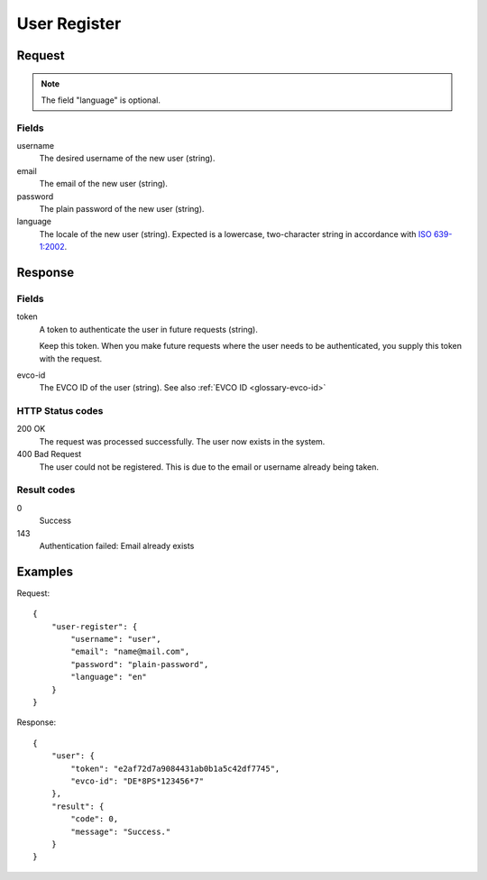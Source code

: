 .. highlight:: js

.. _calls-userregister-docs:

User Register
=============

Request
-------

.. note:: The field "language" is optional.

Fields
~~~~~~

username
    The desired username of the new user (string).
email
    The email of the new user (string).
password
    The plain password of the new user (string).
language
    The locale of the new user (string).
    Expected is a lowercase, two-character string in accordance with `ISO 639-1:2002`_.

Response
--------

Fields
~~~~~~

token
    A token to authenticate the user in future requests (string).
    
    Keep this token.
    When you make future requests where the user needs to be authenticated,
    you supply this token with the request.
evco-id
    The EVCO ID of the user (string).
    See also :ref:`EVCO ID <glossary-evco-id>`

HTTP Status codes
~~~~~~~~~~~~~~~~~

200 OK
    The request was processed successfully.
    The user now exists in the system.
400 Bad Request
    The user could not be registered.
    This is due to the email or username already being taken.

Result codes
~~~~~~~~~~~~
0
    Success
143
    Authentication failed: Email already exists

Examples
--------

Request::

    {
        "user-register": {
            "username": "user",
            "email": "name@mail.com",
            "password": "plain-password",
            "language": "en"
        }
    }

Response::

    {
        "user": {
            "token": "e2af72d7a9084431ab0b1a5c42df7745",
            "evco-id": "DE*8PS*123456*7"
        },
        "result": {
            "code": 0,
            "message": "Success."
        }
    }

.. _iso 639-1:2002: https://en.wikipedia.org/wiki/ISO_639-1
